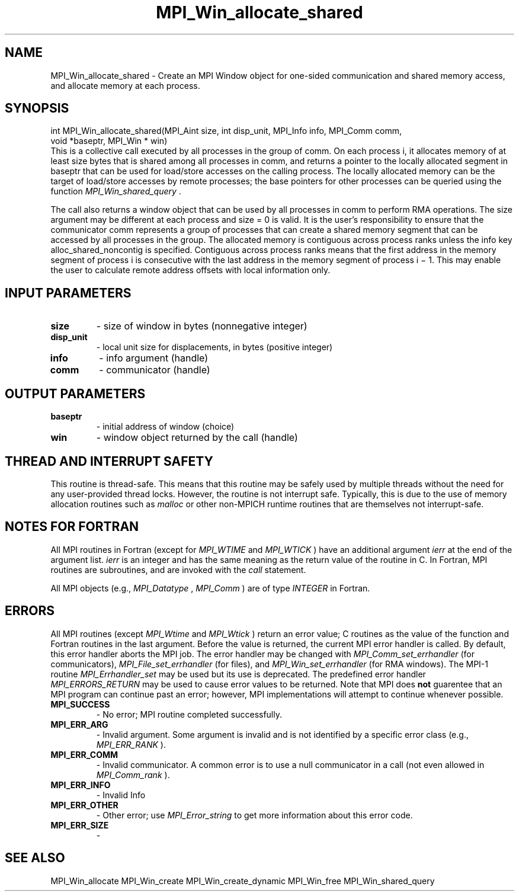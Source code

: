 .TH MPI_Win_allocate_shared 3 "11/12/2019" " " "MPI"
.SH NAME
MPI_Win_allocate_shared \-  Create an MPI Window object for one-sided communication and shared memory access, and allocate memory at each process. 
.SH SYNOPSIS
.nf
int MPI_Win_allocate_shared(MPI_Aint size, int disp_unit, MPI_Info info, MPI_Comm comm,
void *baseptr, MPI_Win * win)
.fi
This is a collective call executed by all processes in the group of comm. On
each process i, it allocates memory of at least size bytes that is shared among
all processes in comm, and returns a pointer to the locally allocated segment
in baseptr that can be used for load/store accesses on the calling process. The
locally allocated memory can be the target of load/store accesses by remote
processes; the base pointers for other processes can be queried using the
function 
.I MPI_Win_shared_query
\&.


The call also returns a window object that can be used by all processes in comm
to perform RMA operations. The size argument may be different at each process
and size = 0 is valid. It is the user's responsibility to ensure that the
communicator comm represents a group of processes that can create a shared
memory segment that can be accessed by all processes in the group. The
allocated memory is contiguous across process ranks unless the info key
alloc_shared_noncontig is specified. Contiguous across process ranks means that
the first address in the memory segment of process i is consecutive with the
last address in the memory segment of process i − 1.  This may enable the user
to calculate remote address offsets with local information only.

.SH INPUT PARAMETERS
.PD 0
.TP
.B size 
- size of window in bytes (nonnegative integer)
.PD 1
.PD 0
.TP
.B disp_unit 
- local unit size for displacements, in bytes (positive integer)
.PD 1
.PD 0
.TP
.B info 
- info argument (handle)
.PD 1
.PD 0
.TP
.B comm 
- communicator (handle)
.PD 1

.SH OUTPUT PARAMETERS
.PD 0
.TP
.B baseptr 
- initial address of window (choice)
.PD 1
.PD 0
.TP
.B win 
- window object returned by the call (handle)
.PD 1

.SH THREAD AND INTERRUPT SAFETY

This routine is thread-safe.  This means that this routine may be
safely used by multiple threads without the need for any user-provided
thread locks.  However, the routine is not interrupt safe.  Typically,
this is due to the use of memory allocation routines such as 
.I malloc
or other non-MPICH runtime routines that are themselves not interrupt-safe.
.SH NOTES FOR FORTRAN
All MPI routines in Fortran (except for 
.I MPI_WTIME
and 
.I MPI_WTICK
) have
an additional argument 
.I ierr
at the end of the argument list.  
.I ierr
is an integer and has the same meaning as the return value of the routine
in C.  In Fortran, MPI routines are subroutines, and are invoked with the
.I call
statement.

All MPI objects (e.g., 
.I MPI_Datatype
, 
.I MPI_Comm
) are of type 
.I INTEGER
in Fortran.

.SH ERRORS

All MPI routines (except 
.I MPI_Wtime
and 
.I MPI_Wtick
) return an error value;
C routines as the value of the function and Fortran routines in the last
argument.  Before the value is returned, the current MPI error handler is
called.  By default, this error handler aborts the MPI job.  The error handler
may be changed with 
.I MPI_Comm_set_errhandler
(for communicators),
.I MPI_File_set_errhandler
(for files), and 
.I MPI_Win_set_errhandler
(for
RMA windows).  The MPI-1 routine 
.I MPI_Errhandler_set
may be used but
its use is deprecated.  The predefined error handler
.I MPI_ERRORS_RETURN
may be used to cause error values to be returned.
Note that MPI does 
.B not
guarentee that an MPI program can continue past
an error; however, MPI implementations will attempt to continue whenever
possible.

.PD 0
.TP
.B MPI_SUCCESS 
- No error; MPI routine completed successfully.
.PD 1
.PD 0
.TP
.B MPI_ERR_ARG 
- Invalid argument.  Some argument is invalid and is not
identified by a specific error class (e.g., 
.I MPI_ERR_RANK
).
.PD 1
.PD 0
.TP
.B MPI_ERR_COMM 
- Invalid communicator.  A common error is to use a null
communicator in a call (not even allowed in 
.I MPI_Comm_rank
).
.PD 1
.PD 0
.TP
.B MPI_ERR_INFO 
- Invalid Info 
.PD 1
.PD 0
.TP
.B MPI_ERR_OTHER 
- Other error; use 
.I MPI_Error_string
to get more information
about this error code. 
.PD 1
.PD 0
.TP
.B MPI_ERR_SIZE 
- 
.PD 1

.SH SEE ALSO
MPI_Win_allocate MPI_Win_create MPI_Win_create_dynamic MPI_Win_free MPI_Win_shared_query
.br
